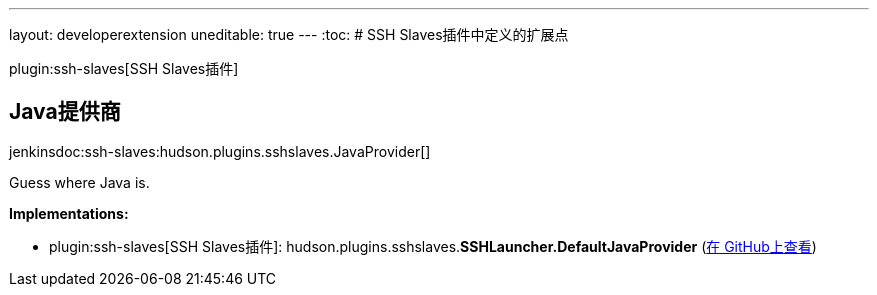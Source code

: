 ---
layout: developerextension
uneditable: true
---
:toc:
# SSH Slaves插件中定义的扩展点

plugin:ssh-slaves[SSH Slaves插件]

## Java提供商
+jenkinsdoc:ssh-slaves:hudson.plugins.sshslaves.JavaProvider[]+

+++ Guess where Java is.+++


**Implementations:**

* plugin:ssh-slaves[SSH Slaves插件]: hudson.+++<wbr/>+++plugins.+++<wbr/>+++sshslaves.+++<wbr/>+++**SSHLauncher.+++<wbr/>+++DefaultJavaProvider** (link:https://github.com/jenkinsci/ssh-slaves-plugin/search?q=SSHLauncher.DefaultJavaProvider&type=Code[在 GitHub上查看])


